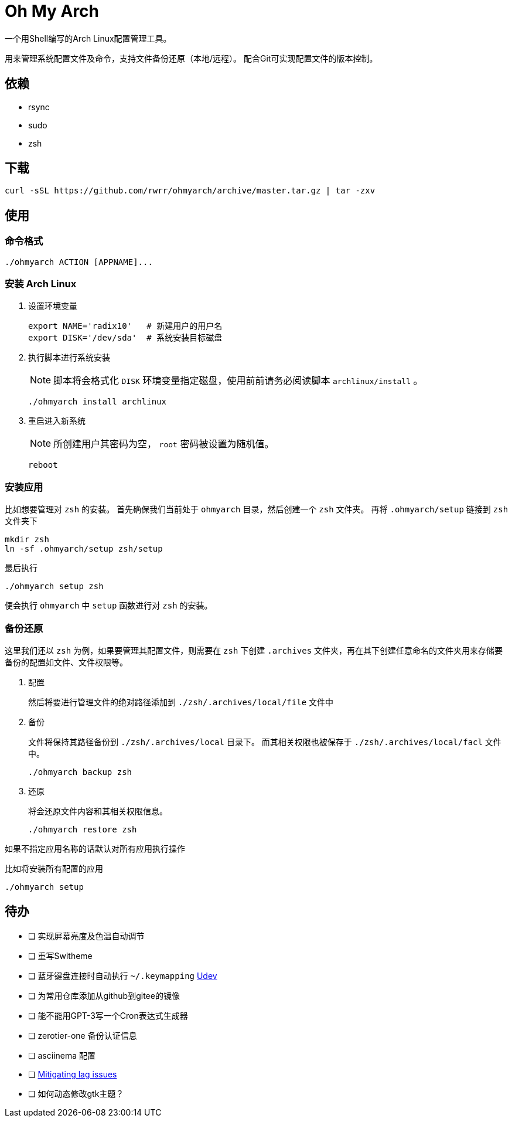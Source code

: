 = Oh My Arch

一个用Shell编写的Arch Linux配置管理工具。

用来管理系统配置文件及命令，支持文件备份还原（本地/远程）。
配合Git可实现配置文件的版本控制。

== 依赖

* rsync
* sudo
* zsh

== 下载

[source, bash]
----
curl -sSL https://github.com/rwrr/ohmyarch/archive/master.tar.gz | tar -zxv
----

== 使用

=== 命令格式

[source, bash]
----
./ohmyarch ACTION [APPNAME]...
----

=== 安装 Arch Linux

1. 设置环境变量
+
[source, bash]
----
export NAME='radix10'   # 新建用户的用户名
export DISK='/dev/sda'  # 系统安装目标磁盘
----
+
2. 执行脚本进行系统安装
+
NOTE: 脚本将会格式化 `DISK` 环境变量指定磁盘，使用前前请务必阅读脚本 `archlinux/install` 。
+
[source, bash]
----
./ohmyarch install archlinux
----
+
3. 重启进入新系统
+
NOTE: 所创建用户其密码为空， `root` 密码被设置为随机值。
+
[source, bash]
----
reboot
----

=== 安装应用

比如想要管理对 `zsh` 的安装。
首先确保我们当前处于 `ohmyarch` 目录，然后创建一个 `zsh` 文件夹。
再将 `.ohmyarch/setup` 链接到 `zsh` 文件夹下
[source, bash]
----
mkdir zsh
ln -sf .ohmyarch/setup zsh/setup
----
最后执行
[source, bash]
----
./ohmyarch setup zsh
----
便会执行 `ohmyarch` 中 `setup` 函数进行对 `zsh` 的安装。

=== 备份还原

这里我们还以 `zsh` 为例，如果要管理其配置文件，则需要在 `zsh` 下创建 `.archives` 文件夹，再在其下创建任意命名的文件夹用来存储要备份的配置如文件、文件权限等。

1. 配置
+
然后将要进行管理文件的绝对路径添加到 `./zsh/.archives/local/file` 文件中
+
2. 备份
+
文件将保持其路径备份到 `./zsh/.archives/local` 目录下。
而其相关权限也被保存于 `./zsh/.archives/local/facl` 文件中。
+
[source, bash]
----
./ohmyarch backup zsh
----
+
3. 还原
+
将会还原文件内容和其相关权限信息。
+
[source, bash]
----
./ohmyarch restore zsh
----

如果不指定应用名称的话默认对所有应用执行操作

.比如将安装所有配置的应用
[source, bash]
----
./ohmyarch setup
----

== 待办

* [ ] 实现屏幕亮度及色温自动调节
* [ ] 重写Switheme
* [ ] 蓝牙键盘连接时自动执行 `~/.keymapping` https://wiki.archlinux.org/index.php/Udev_(%E7%AE%80%E4%BD%93%E4%B8%AD%E6%96%87)[Udev]
* [ ] 为常用仓库添加从github到gitee的镜像
* [ ] 能不能用GPT-3写一个Cron表达式生成器
* [ ] zerotier-one 备份认证信息
* [ ] asciinema 配置
* [ ] https://github.com/tiagofumo/vim-nerdtree-syntax-highlight#mitigating-lag-issues[Mitigating lag issues]
* [ ] 如何动态修改gtk主题？
